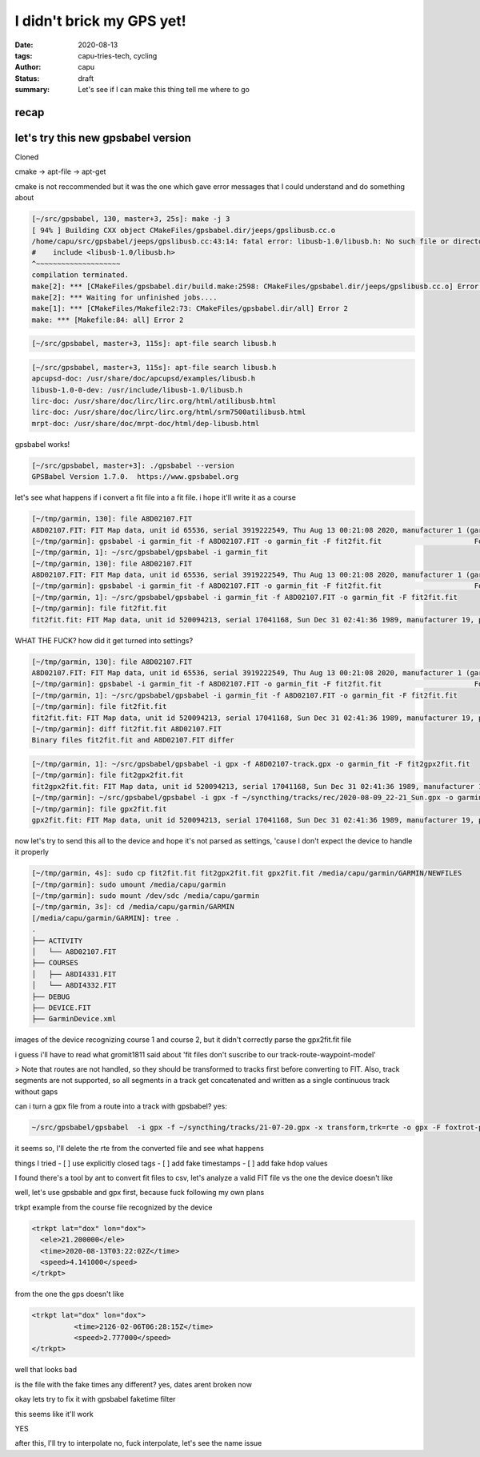 ==========================
I didn't brick my GPS yet!
==========================
:date: 2020-08-13
:tags: capu-tries-tech, cycling
:author: capu
:status: draft
:summary: Let's see if I can make this thing tell me where to go

recap
=====

let's try this new gpsbabel version
===================================
Cloned 

cmake -> apt-file -> apt-get

cmake is not reccommended but it was the one which gave error messages that I could understand and do something about
 
.. code-block:: text

    [~/src/gpsbabel, 130, master+3, 25s]: make -j 3
    [ 94% ] Building CXX object CMakeFiles/gpsbabel.dir/jeeps/gpslibusb.cc.o
    /home/capu/src/gpsbabel/jeeps/gpslibusb.cc:43:14: fatal error: libusb-1.0/libusb.h: No such file or directory
    #    include <libusb-1.0/libusb.h>
    ^~~~~~~~~~~~~~~~~~~~~
    compilation terminated.
    make[2]: *** [CMakeFiles/gpsbabel.dir/build.make:2598: CMakeFiles/gpsbabel.dir/jeeps/gpslibusb.cc.o] Error 1
    make[2]: *** Waiting for unfinished jobs....
    make[1]: *** [CMakeFiles/Makefile2:73: CMakeFiles/gpsbabel.dir/all] Error 2
    make: *** [Makefile:84: all] Error 2

.. code-block:: text

    [~/src/gpsbabel, master+3, 115s]: apt-file search libusb.h

.. code-block:: text

    [~/src/gpsbabel, master+3, 115s]: apt-file search libusb.h
    apcupsd-doc: /usr/share/doc/apcupsd/examples/libusb.h
    libusb-1.0-0-dev: /usr/include/libusb-1.0/libusb.h
    lirc-doc: /usr/share/doc/lirc/lirc.org/html/atilibusb.html
    lirc-doc: /usr/share/doc/lirc/lirc.org/html/srm7500atilibusb.html
    mrpt-doc: /usr/share/doc/mrpt-doc/html/dep-libusb.html

gpsbabel works!

.. code-block:: text

    [~/src/gpsbabel, master+3]: ./gpsbabel --version
    GPSBabel Version 1.7.0.  https://www.gpsbabel.org

let's see what happens if i convert a fit file into a fit file. i hope it'll write it as a course

.. code-block:: text

    [~/tmp/garmin, 130]: file A8D02107.FIT
    A8D02107.FIT: FIT Map data, unit id 65536, serial 3919222549, Thu Aug 13 00:21:08 2020, manufacturer 1 (garmin), product 2238, type 4 (Activity)
    [~/tmp/garmin]: gpsbabel -i garmin_fit -f A8D02107.FIT -o garmin_fit -F fit2fit.fit                      Format does not support writing.
    [~/tmp/garmin, 1]: ~/src/gpsbabel/gpsbabel -i garmin_fit  
    [~/tmp/garmin, 130]: file A8D02107.FIT
    A8D02107.FIT: FIT Map data, unit id 65536, serial 3919222549, Thu Aug 13 00:21:08 2020, manufacturer 1 (garmin), product 2238, type 4 (Activity)
    [~/tmp/garmin]: gpsbabel -i garmin_fit -f A8D02107.FIT -o garmin_fit -F fit2fit.fit                      Format does not support writing.
    [~/tmp/garmin, 1]: ~/src/gpsbabel/gpsbabel -i garmin_fit -f A8D02107.FIT -o garmin_fit -F fit2fit.fit
    [~/tmp/garmin]: file fit2fit.fit
    fit2fit.fit: FIT Map data, unit id 520094213, serial 17041168, Sun Dec 31 02:41:36 1989, manufacturer 19, product 64779, type 2 (Settings)

WHAT THE FUCK? how did it get turned into settings?

.. code-block:: text

    [~/tmp/garmin, 130]: file A8D02107.FIT
    A8D02107.FIT: FIT Map data, unit id 65536, serial 3919222549, Thu Aug 13 00:21:08 2020, manufacturer 1 (garmin), product 2238, type 4 (Activity)
    [~/tmp/garmin]: gpsbabel -i garmin_fit -f A8D02107.FIT -o garmin_fit -F fit2fit.fit                      Format does not support writing.
    [~/tmp/garmin, 1]: ~/src/gpsbabel/gpsbabel -i garmin_fit -f A8D02107.FIT -o garmin_fit -F fit2fit.fit
    [~/tmp/garmin]: file fit2fit.fit
    fit2fit.fit: FIT Map data, unit id 520094213, serial 17041168, Sun Dec 31 02:41:36 1989, manufacturer 19, product 64779, type 2 (Settings)
    [~/tmp/garmin]: diff fit2fit.fit A8D02107.FIT
    Binary files fit2fit.fit and A8D02107.FIT differ

.. code-block:: text

    [~/tmp/garmin, 1]: ~/src/gpsbabel/gpsbabel -i gpx -f A8D02107-track.gpx -o garmin_fit -F fit2gpx2fit.fit
    [~/tmp/garmin]: file fit2gpx2fit.fit
    fit2gpx2fit.fit: FIT Map data, unit id 520094213, serial 17041168, Sun Dec 31 02:41:36 1989, manufacturer 19, product 64779, type 2 (Settings)
    [~/tmp/garmin]: ~/src/gpsbabel/gpsbabel -i gpx -f ~/syncthing/tracks/rec/2020-08-09_22-21_Sun.gpx -o garmin_fit -F gpx2fit.fit
    [~/tmp/garmin]: file gpx2fit.fit
    gpx2fit.fit: FIT Map data, unit id 520094213, serial 17041168, Sun Dec 31 02:41:36 1989, manufacturer 19, product 64779, type 2 (Settings)


now let's try to send this all to the device and hope it's not parsed as settings, 'cause I don't expect the device to handle it properly

.. code-block:: text

    [~/tmp/garmin, 4s]: sudo cp fit2fit.fit fit2gpx2fit.fit gpx2fit.fit /media/capu/garmin/GARMIN/NEWFILES
    [~/tmp/garmin]: sudo umount /media/capu/garmin
    [~/tmp/garmin]: sudo mount /dev/sdc /media/capu/garmin
    [~/tmp/garmin, 3s]: cd /media/capu/garmin/GARMIN
    [/media/capu/garmin/GARMIN]: tree .
    .
    ├── ACTIVITY
    │   └── A8D02107.FIT
    ├── COURSES
    │   ├── A8DI4331.FIT
    │   └── A8DI4332.FIT
    ├── DEBUG
    ├── DEVICE.FIT
    ├── GarminDevice.xml


images of the device recognizing course 1 and course 2, but it didn't correctly parse the gpx2fit.fit file

i guess i'll have to read what gromit1811 said about 'fit files don't suscribe to our track-route-waypoint-model'

> Note that routes are not handled, so they should be transformed to tracks first before converting to FIT. Also, track segments are not supported, so all segments in a track get concatenated and written as a single continuous track without gaps

can i turn a gpx file from a route into a track with gpsbabel?
yes:

.. code-block:: text

    ~/src/gpsbabel/gpsbabel  -i gpx -f ~/syncthing/tracks/21-07-20.gpx -x transform,trk=rte -o gpx -F foxtrot-plan-to-track.gpx 

it seems so, I'll delete the rte from the converted file and see what happens

things I tried
- [ ] use explicitly closed tags
- [ ] add fake timestamps
- [ ] add fake hdop values

I found there's a tool by ant to convert fit files to csv, let's analyze a valid FIT file vs the one the device doesn't like

well, let's use gpsbable and gpx first, because fuck following my own plans

trkpt example from the course file recognized by the device

.. code-block:: text

    <trkpt lat="dox" lon="dox">
      <ele>21.200000</ele>
      <time>2020-08-13T03:22:02Z</time>
      <speed>4.141000</speed>
    </trkpt>

from the one the gps doesn't like

.. code-block:: text

    <trkpt lat="dox" lon="dox">
              <time>2126-02-06T06:28:15Z</time>
              <speed>2.777000</speed>
    </trkpt>

well that looks bad

is the file with the fake times any different?
yes, dates arent broken now

okay lets try to fix it with gpsbabel faketime filter

this seems like it'll work

YES

after this, I'll try to interpolate
no, fuck interpolate, let's see the name issue


